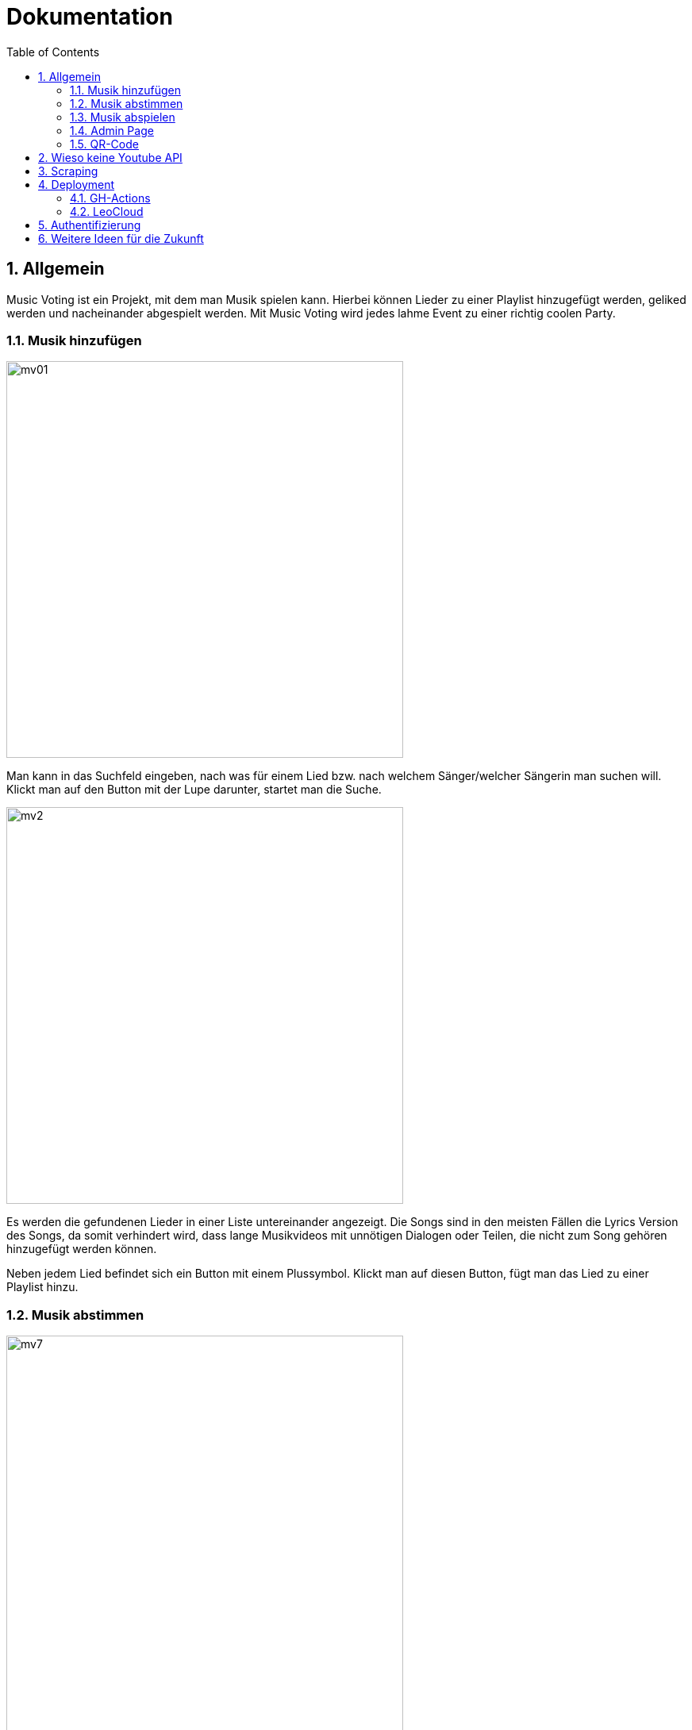 :sourcedir: ../src/main/java
:icons: font
:toc: left
:sectnums:
:imagesdir: ../asciidocs/images

= Dokumentation

== Allgemein

Music Voting ist ein Projekt, mit dem man Musik spielen kann. Hierbei können Lieder zu einer Playlist hinzugefügt werden, geliked werden und nacheinander abgespielt werden. Mit Music Voting wird jedes lahme Event zu einer richtig coolen Party.

=== Musik hinzufügen

image::mv01.png[,500]

Man kann in das Suchfeld eingeben, nach was für einem Lied bzw. nach welchem Sänger/welcher Sängerin man suchen will.
Klickt man auf den Button mit der Lupe darunter, startet man die Suche.

image::mv2.png[,500]

Es werden die gefundenen Lieder in einer Liste untereinander angezeigt. Die Songs sind in den meisten Fällen die Lyrics Version des Songs, da somit verhindert wird, dass lange Musikvideos mit unnötigen Dialogen oder Teilen, die nicht zum Song gehören hinzugefügt werden können.

Neben jedem Lied befindet sich ein Button mit einem Plussymbol. Klickt man auf diesen Button, fügt man das Lied zu einer Playlist hinzu.



=== Musik abstimmen

image::mv7.jpeg[,500]

Wenn man oben auf den Reiter "Abstimmen" klickt, gelangt man zu der oben angezeigten Seite. Dort werden alle Lieder angezeigt, die sich in der aktuellen Playlist befinden. Neben jedem Lied befindet sich ein Button mit einem Herz. Klickt man auf diesen wird die Like-Anzahl für das Lied erhöht. Die Lieder der Playlist werden nach der Anzahl der Likes sortiert und die Lieder in dieser Reihenfolge abgespielt. So kann man Lieder, die einem gefallen schneller hören.

=== Musik abspielen

image::mv8.png[,500]

Geht man auf diese Seite, muss das Admin-Passwort eingegeben werden. Wird das Passwort korrekt eingegeben, gelangt man auf die richtige Seite mit der Playlist, welche man abspielen kann.


image::mv6.png[,500]

Klickt man auf den türkisen Startbutton beginnt die Musik aus der Playlist nacheinander zu spielen. Zusätzlich wird ein neues Fenster geöffnet, welches man links sehen kann. In diesem Fenster öffnet Youtube das Lied, welches gerade gespielt wird. Die Lieder in der Playlist werden je nach Anzahl der Likes sortiert und auch in dieser Reihenfolge abgespielt. Jede Reihe wird von links nach rechts durchgegangen.

Wenn gerade kein Lied in der Playlist ist, wird automatisch ein neuer Song hinzugefügt. Das funktioniert, indem aus einer Datei mit dem Namen **artists.csv**, eine Liste aus 100 verschiedenen Sänger, einer ausgewählt wird und ein random Song von diesem Sänger hinzugefügt wird.

=== Admin Page

Auf die Admin-Page gelangt man, wenn man auf den Button Admin links oben klickt:

image::mv3.png[,500]

Um auf die Admin-Page zu gelangen, muss man ein Passwort eingeben. Damit verhindert man, dass jede Person Lieder löschen und Titel sperren kann.
Hat man das richtige Passwort eingegeben, gelangt man auf die folgende Seite.


image::mv4_Admin.png[,500]

Auf der Admin Page sieht man alle Lieder, die sich in der Playlist befinden. Möchte man ein Lied davon löschen, kann man auf den Button mit dem Mitkübel neben jedem Lied klicken.

Reicht das Löschen des Liedes nicht aus, kann man ein Lied auch Sperren lassen. Dafür muss man auf den Button mit dem Schloss klicken.

image::mv5.png[,500]

Möchte man nicht nur ein einzelnes Lied, sondern auch gewisse Wörter in Liedtiteln sperren, kann man auf den Reiter "Black List" klicken.


=== QR-Code

image::mv9.png[,500]

Auf dieser Seite wird ein QR-Code angezeigt. Dieser wird automatisch generiert. Wenn jemand diesen scannen will, ohne zuvor das Admin Passwort einzugeben, wird derjenige/diejenige auf diese Seite weitergeleitet:

image::mv10.jpeg[,500]

Gibt man das richtige Passwort ein, kann der angezeigte QR-Code gescanned werden und man gelangt auf die Seite mit dem Namen "Musik hinzufügen":

image::mv11.png[,500]

image::mv01.png[,500]

== Wieso keine Youtube API

Anfangs wurde Music Voting mit der Youtube API umgesetzt. Youtube rechnet mit sogenannten **Quota**. Quota sind eine Einheit, um die kostenlose Verwendung der API zu limitieren. Pro Tag stehen 10 000 Quota zur Verfügung. Die Youtube API wurde für Music Voting verwendet. Um die Links der Youtube Videos zu erhalten, also wurde die search Funktion verwendet. Diese Funktion verrechnet pro Suchanfrage 100 Quota. Wenn man sich eine Party vorstellt, dann wäre es möglich 10 000 / 100 = 100 Suchanfragen durchzuführen.


== Scraping
Für die Suche auf Youtube wurde dann Scraping verwendet.

Library: https://jsoup.org/[Jsoup^]

.Methode: getSearchFromYoutube in Search.java
[source,java]
----
public List<Song> getSearchFromYoutube(String queryTerm) {
        queryTerm += " Lyrics";
        List<Song> songs = new ArrayList<>();
        String baseUrl = "https://www.youtube.com/results?search_query=";

        Document doc = null;
        try {
            doc = Jsoup.connect(baseUrl+queryTerm).get();
        } catch (IOException e) {
            throw new RuntimeException(e);
        }
        Element body = doc.body();

        String javascript = body.child(15).html();
        JsonObject json = new JsonObject(javascript.substring(19, javascript.length()-1));

        var videoArray = json.getJsonObject("contents").getJsonObject("twoColumnSearchResultsRenderer")
                .getJsonObject("primaryContents").getJsonObject("sectionListRenderer")
                .getJsonArray("contents").getJsonObject(0).getJsonObject("itemSectionRenderer").getJsonArray("contents"); <1>

        for (int i = 0; i < videoArray.size()-1; i++) {
            var video = videoArray.getJsonObject(i).getJsonObject("videoRenderer");
            if(video != null){
                String title = video.getJsonObject("title").getJsonArray("runs").getJsonObject(0).getString("text");
                String thumbnail = video.getJsonObject("thumbnail").getJsonArray("thumbnails").getJsonObject(0).getString("url");
                String videoUrl = "https://www.youtube.com/watch?v="+ video.getString("videoId");

                if(video.getJsonObject("lengthText") != null) //Live Video <2>
                {
                    String durationString = video.getJsonObject("lengthText").getString("simpleText");
                    int duration = convertStringToDuration(durationString); <3>
                    Song newSong = new Song(title,videoUrl, thumbnail, "", null);
                    newSong.setDuration(duration);
                    songs.add(newSong);
                }
            }
        }
        return songs;
    }
----
<1> Es wird das Javascript ausgelesen
<2> Wenn die Länge eines Videos nicht bekannt ist, handelt es sich um ein Live Video
<3> Konvertiert einen String der die Länge eines Videos erhält in Millisekungen


Wenn jede dieser Suchanfragen ein Lied spielt, welches 3 Minuten läuft, dann könnte man um die 300 Minuten Lieder abspielen. Das entspricht 5 Stunden. Nahc diesen 5 Stunden müsste man entweder anfangen etwas für jede weitere Suchanfrage zu bezahlen, oder auf der Party würde es keine Musik mehr spielen. Beide Ausgänge sind keine Lösung, darum wurde schlussendlich Scraping verwendet.

== Deployment
Das Deployment wird in zwei Schritten durchgeführt:

* GH-Actions -> mv-image-backend.yaml und mv-image-frontend.yaml
* LeoCloud -> leocloud_mv.yaml

=== GH-Actions

*mv-image-backend.yaml*

----
name: build-image-backend

on:
  push:
    branches: [ main ]
    paths:
      - server/**

env:
  REGISTRY: ghcr.io

jobs:
  build-server:
    name: build-docker-image-server
    runs-on: ubuntu-latest
    permissions:
      contents: write
      deployments: write
      packages: write
      pages: write
    steps:
      - uses: actions/checkout@v2

      - name: Set up QEMU
        uses: docker/setup-qemu-action@v1

      - name: Set up JDK 17
        uses: actions/setup-java@v3
        with:
          java-version: '17'
          distribution: 'temurin'
          cache: maven

      - name: Build with Maven
        run: cd ./server && ls && ./mvnw package && ls && cp artists.csv target/quarkus-app <1>

      - name: convert github repository name to lowercase
        run: echo "IMAGE_REPOSITORY=$(echo ${{ github.repository }} | tr '[:upper:]' '[:lower:]')" >> $GITHUB_ENV

      - name: convert github registry name to lowercase
        run: echo "IMAGE_REGISTRY=$(echo ${{ env.REGISTRY }} | tr '[:upper:]' '[:lower:]')" >> $GITHUB_ENV

      - name: Log in to the Container registry
        uses: docker/login-action@v1
        with:
          registry: ${{ env.REGISTRY }}
          username: ${{ github.actor }}
          password: ${{ secrets.GITHUB_TOKEN }}

      - name: Set up Docker Build
        uses: docker/setup-buildx-action@v1

      - name: Build and push
        uses: docker/build-push-action@v2
        with:
          context: ./server
          file: ./server/src/main/docker/Dockerfile.jvm
          push: true
          tags: ${{ env.REGISTRY }}/${{ env.IMAGE_REPOSITORY }}-server:latest
          build-args: |
            configuration=production
          cache-from: type=registry,ref=${{ env.REGISTRY }}/${{ env.IMAGE_REPOSITORY }}-server:buildcache
          cache-to: type=registry,ref=${{ env.REGISTRY }}/${{ env.IMAGE_REPOSITORY }}-server:buildcache,mode=max
----

In der Datei server/src/main/docker/Dockerfile.jvm steht die nötige Information,
die für das Generieren des Docker Images gebraucht wird.

<1> Alle zusätzlichen Dateien müssen in den Ordner target/quarkus-app kopiert werden sonst wird die CSV nicht gefunden

=== LeoCloud

Sämtliche a.hartl1 müssen im GANZEN Projekt verändert werden!

(auch im Dockerfile vom Angular)

----
apiVersion: apps/v1
kind: Deployment
metadata:
  name: music-db-deployment
  namespace: student-a-hartl1
spec:
  replicas: 1
  selector:
    matchLabels:
      app: musicdatabase
  template:
    metadata:
      labels:
        app: musicdatabase
    spec:
      containers:
        - name: musicdatabase
          image: postgres
          ports:
            - containerPort: 5432
              name: "postgres"
          env:
            - name: POSTGRES_DB
              value: db
            - name: POSTGRES_USER
              value: app
            - name: POSTGRES_PASSWORD
              value: app
---
apiVersion: apps/v1
kind: Deployment
metadata:
  name: music-frontend-deployment
  namespace: student-a-hartl1
spec:
  replicas: 1
  selector:
    matchLabels:
      app: music-frontend
  template:
    metadata:
      labels:
        app: music-frontend
    spec:
      containers:
        - name: frontend
          image: ghcr.io/musicvoting/musicvotingv3-frontend:latest
          ports:
            - containerPort: 80
          imagePullPolicy: Always
---
apiVersion: apps/v1
kind: Deployment
metadata:
  name: music-backend-deployment
  namespace: student-a-hartl1
spec:
  replicas: 1
  selector:
    matchLabels:
      app: music-backend
  template:
    metadata:
      labels:
        app: music-backend
    spec:
      containers:
        - name: music-backend
          image: ghcr.io/musicvoting/musicvotingv3-server:latest
          ports:
            - containerPort: 8080
          imagePullPolicy: Always
---
apiVersion: v1
kind: Service
metadata:
  name: music-frontend-svc
  namespace: student-a-hartl1
spec:
  ports:
    - port: 80
      targetPort: 80
      protocol: TCP
      name: http
  selector:
    app: music-frontend
---
apiVersion: v1
kind: Service
metadata:
  name: music-backend-svc
  namespace: student-a-hartl1
spec:
  ports:
    - port: 80
      targetPort: 8080
      protocol: TCP
      name: http
  selector:
    app: music-backend
---
apiVersion: v1
kind: Service
metadata:
  name: music-database-svc
  namespace: student-a-hartl1
spec:
  ports:
    - port: 5432
      targetPort: 5432
      protocol: TCP
      name: musicdatabase
  selector:
    app: musicdatabase
---
apiVersion: networking.k8s.io/v1
kind: Ingress
metadata:
  name: backend-ingress-mv
  namespace: student-a-hartl1
  annotations:
    nginx.ingress.kubernetes.io/rewrite-target: /$2
spec:
  rules:
    - host: student.cloud.htl-leonding.ac.at
      http:
        paths:
          - path: /a.hartl1/music-voting/api(/|$)(.*)$
            pathType: Prefix
            backend:
              service:
                name: music-backend-svc
                port:
                  number: 80
          - path: /a.hartl1/music-voting(/|$)(.*)$
            pathType: Prefix
            backend:
              service:
                name: music-frontend-svc
                port:
                  number: 80
----

Ausgeführt muss folgender Command im Terminal (vorraussetzug ist eine funktionierende LeoCloud)

== Authentifizierung

1. Bei Angular wird das Passwort mit md5 verschlüsselt dann an den Server gesendet
    https://de.wikipedia.org/wiki/Message-Digest_Algorithm_5
2. Am Server wird dann das Passwort mit dem im Application.properties verglichen

----
@GET
    @Path("checkPassword/{password}")
    public Response checkPassword(@PathParam("password") String password){
        String adminPass = ConfigProvider.getConfig().getValue("admin.password", String.class);

        if(Objects.equals(adminPass, password)) {
            System.out.println("Pass: " + adminPass);
            return Response.ok().build();
        }
        return Response.status(Response.Status.FORBIDDEN).build();
    }
----

Das Passwort im Application.properties ist auch verschlüsselt.

https://www.md5.cz/


== Weitere Ideen für die Zukunft

1. Verschidene Versionen:

* Karaoke
* Musik Videos
* Tanz
* ...

2. Quarkus Asynchron
3. Websockets anstatt polling
4. Native Jar mit GraalVM
5. Youtube Video auf der Music Abspielen Seite integrieren (Blass im Hintergrund)

MusicVoting Vorgängerprojekt:

image::youtubeVideo.png[,500]
